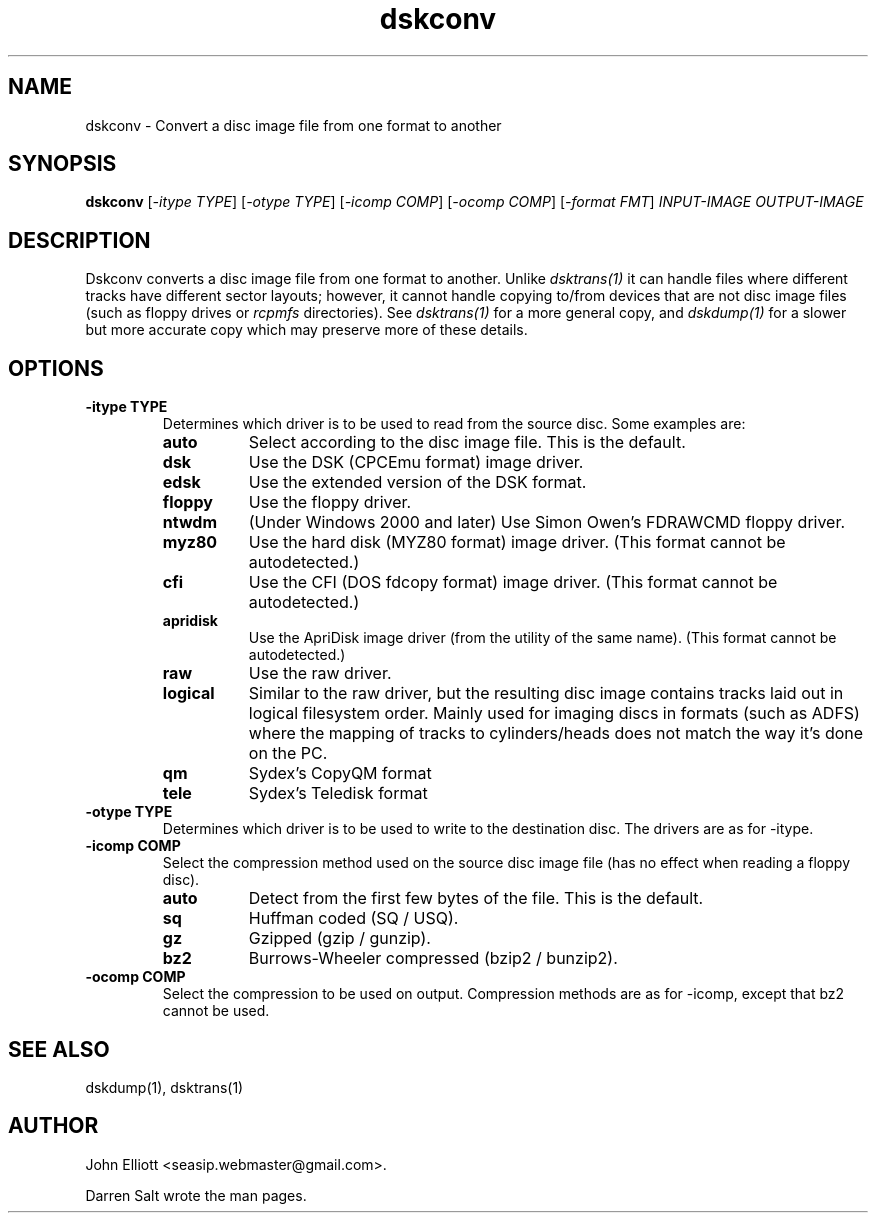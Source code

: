 .\" -*- nroff -*-
.\"
.\" dskconv.1: dskconv man page
.\" Copyright (c) 2002 Darren Salt
.\" Copyright (c) 2005-7, 2018 John Elliott
.\"
.\" This library is free software; you can redistribute it and/or modify it
.\" under the terms of the GNU Library General Public License as published by
.\" the Free Software Foundation; either version 2 of the License, or (at
.\" your option) any later version.
.\"
.\" This library is distributed in the hope that it will be useful, but
.\" WITHOUT ANY WARRANTY; without even the implied warranty of
.\" MERCHANTABILITY or FITNESS FOR A PARTICULAR PURPOSE.  See the GNU Library
.\" General Public License for more details.
.\"
.\" You should have received a copy of the GNU Library General Public License
.\" along with this library; if not, write to the Free Software Foundation,
.\" Inc., 59 Temple Place - Suite 330, Boston, MA 02111-1307, USA
.\"
.\" Author contact information:
.\" John Elliott: email: seasip.webmaster@gmail.com
.\"
.TH dskconv 1 "17 September 2018" "Version 1.5.9" "Emulators"
.\"
.\"------------------------------------------------------------------
.\"
.SH NAME
dskconv - Convert a disc image file from one format to another
.\"
.\"------------------------------------------------------------------
.\"
.SH SYNOPSIS
.PD 0
.B dskconv
.RI [ "-itype TYPE" ]
.RI [ "-otype TYPE" ]
.RI [ "-icomp COMP" ]
.RI [ "-ocomp COMP" ]
.RI [ "-format FMT" ]
.I INPUT-IMAGE
.I OUTPUT-IMAGE
.P
.PD 1
.\"
.\"------------------------------------------------------------------
.\"
.SH DESCRIPTION
Dskconv converts a disc image file from one format to another. Unlike 
.I dsktrans(1)
it can handle files where different tracks have different sector layouts;
however, it cannot handle copying to/from devices that are not disc image
files (such as floppy drives or 
.I rcpmfs 
directories). See 
.I dsktrans(1) 
for a more general copy, and 
.I dskdump(1)
for a slower but more accurate copy which may preserve more of these 
details.
.\"
.\"------------------------------------------------------------------
.\"
.SH OPTIONS
.TP
.B -itype TYPE
Determines which driver is to be used to read from the source disc. Some 
examples are:
.RS
.TP 8
.B auto
Select according to the disc image file. This is the default.
.TP
.B dsk
Use the DSK (CPCEmu format) image driver.
.TP
.B edsk
Use the extended version of the DSK format.
.TP
.B floppy
Use the floppy driver.
.TP
.B ntwdm 
(Under Windows 2000 and later) Use Simon Owen's FDRAWCMD floppy driver.
.TP
.B myz80
Use the hard disk (MYZ80 format) image driver.
(This format cannot be autodetected.)
.TP
.B cfi
Use the CFI (DOS fdcopy format) image driver.
(This format cannot be autodetected.)
.TP
.B apridisk
Use the ApriDisk image driver (from the utility of the same name).
(This format cannot be autodetected.)
.TP
.B raw
Use the raw driver.
.TP
.B logical
Similar to the raw driver, but the resulting disc image contains tracks 
laid out in logical filesystem order. Mainly used for imaging discs in
formats (such as ADFS) where the mapping of tracks to cylinders/heads does 
not match the way it's done on the PC.
.TP
.B qm
Sydex's CopyQM format
.TP
.B tele
Sydex's Teledisk format
.RE

.TP
.B -otype TYPE
Determines which driver is to be used to write to the destination disc. The
drivers are as for -itype.

.TP
.B -icomp COMP
Select the compression method used on the source disc image file (has no
effect when reading a floppy disc).
.RS
.TP 8
.B auto
Detect from the first few bytes of the file. This is the default.
.TP
.B sq
Huffman coded (SQ / USQ).
.TP
.B gz
Gzipped (gzip / gunzip).
.TP
.B bz2
Burrows-Wheeler compressed (bzip2 / bunzip2).
.RE

.TP
.B -ocomp COMP
Select the compression to be used on output. Compression methods are as for
-icomp, except that bz2 cannot be used.
.\"
.\"------------------------------------------------------------------
.\"
.\".SH BUGS
.\"
.\"------------------------------------------------------------------
.\"
.SH SEE ALSO
dskdump(1), dsktrans(1)
.\"
.\"------------------------------------------------------------------
.\"
.\" `AUTHOR' here is deliberate...
.\"
.SH AUTHOR
John Elliott <seasip.webmaster@gmail.com>.
.PP
Darren Salt wrote the man pages.
